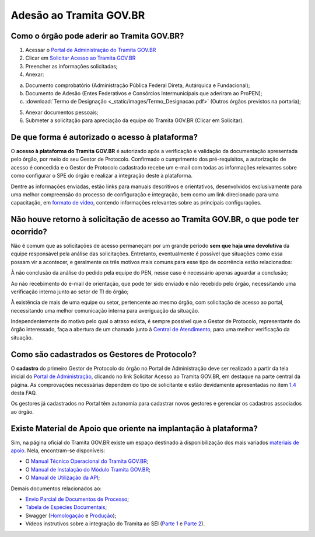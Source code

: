 Adesão ao Tramita GOV.BR
=========================

Como o órgão pode aderir ao Tramita GOV.BR?
+++++++++++++++++++++++++++++++++++++++++++


1. Acessar o `Portal de Administração do Tramita GOV.BR <https://homolog.gestaopen.processoeletronico.gov.br/>`_

2. Clicar em `Solicitar Acesso ao Tramita GOV.BR <https://homolog.gestaopen.processoeletronico.gov.br/solicitarCadastroComite>`_

3. Preencher as informações solicitadas; 

4. Anexar:

a. Documento comprobatório (Administração Pública Federal Direta, Autárquica e Fundacional); 

b. Documento de Adesão (Entes Federativos e Consórcios Intermunicipais que aderiram ao ProPEN); 

c. :download:`Termo de Designação <_static/images/Termo_Designacao.pdf>` (Outros órgãos previstos na portaria);

5. Anexar documentos pessoais; 

6. Submeter a solicitação para apreciação da equipe do Tramita GOV.BR (Clicar em Solicitar).


De que forma é autorizado o acesso à plataforma?
+++++++++++++++++++++++++++++++++++++++++++++++++

O **acesso à plataforma do Tramita GOV.BR** é autorizado após a verificação e validação da documentação apresentada pelo órgão, por meio do seu Gestor de Protocolo. Confirmado o cumprimento dos pré-requisitos, a autorização de acesso é concedida e o Gestor de Protocolo cadastrado recebe um e-mail com todas as informações relevantes sobre como configurar o SPE do órgão e realizar a integração deste à plataforma. 

Dentre as informações enviadas, estão links para manuais descritivos e orientativos, desenvolvidos exclusivamente para uma melhor compreensão do processo de configuração e integração, bem como um link direcionado para uma capacitação, em `formato de vídeo <https://drive.google.com/file/d/1vkwGTxbiSPZ2w-AoACg2Ab2YBZnVr9xw/view>`_, contendo informações relevantes sobre as principais configurações.

Não houve retorno à solicitação de acesso ao Tramita GOV.BR, o que pode ter ocorrido?
+++++++++++++++++++++++++++++++++++++++++++++++++++++++++++++++++++++++++++++++++++++++

Não é comum que as solicitações de acesso permaneçam por um grande período **sem que haja uma devolutiva** da equipe responsável pela análise das solicitações. Entretanto, eventualmente é possível que situações como essa possam vir a acontecer, e geralmente os três motivos mais comuns para esse tipo de ocorrência estão relacionados: 

À não conclusão da análise do pedido pela equipe do PEN, nesse caso é necessário apenas aguardar a conclusão; 

Ao não recebimento do e-mail de orientação, que pode ter sido enviado e não recebido pelo órgão, necessitando uma verificação interna junto ao setor de TI do órgão;

À existência de mais de uma equipe ou setor, pertencente ao mesmo órgão, com solicitação de acesso ao portal, necessitando uma melhor comunicação interna para averiguação da situação. 

Independentemente do motivo pelo qual o atraso exista, é sempre possível que o Gestor de Protocolo, representante do órgão interessado, faça a abertura de um chamado junto à `Central de Atendimento <https://www.gov.br/gestao/pt-br/assuntos/central-de-atendimento>`_, para uma melhor verificação da situação.

Como são cadastrados os Gestores de Protocolo?
++++++++++++++++++++++++++++++++++++++++++++++

O **cadastro** do primeiro Gestor de Protocolo do órgão no Portal de Administração deve ser realizado a partir da tela inicial do `Portal de Administração <https://gestaopen.processoeletronico.gov.br/>`_, clicando no link Solicitar Acesso ao Tramita GOV.BR, em destaque na parte central da página. As comprovações necessárias dependem do tipo de solicitante e estão devidamente apresentadas no item `1.4 <https://homolog.wiki.processoeletronico.gov.br/pt-br/homologacao/Tramita_GOV_BR/Perguntas_frequentes/Definicao_e_Normatizacao_do_Tramita_GOV.BR.html#quais-orgaos-podem-utilizar-o-tramita-gov-br>`_ desta FAQ.

Os gestores já cadastrados no Portal têm autonomia para cadastrar novos gestores e gerenciar os cadastros associados ao órgão.


Existe Material de Apoio que oriente na implantação à plataforma?
++++++++++++++++++++++++++++++++++++++++++++++++++++++++++++++++++

Sim, na página oficial do Tramita GOV.BR existe um espaço destinado à disponibilização dos mais variados `materiais de apoio <https://www.gov.br/gestao/pt-br/assuntos/processo-eletronico-nacional/destaques/material-de-apoio-2/tramita-gov.br>`_. Nela, encontram-se disponíveis: 

* O `Manual Técnico Operacional do Tramita GOV.BR <https://manuais.processoeletronico.gov.br/pt-br/latest/TRAMITA.GOV.BR/index.html>`_;
* O `Manual de Instalação do Módulo Tramita GOV.BR <https://github.com/supergovbr/mod-sei-pen>`_;
* O `Manual de Utilização da API <https://wiki.processoeletronico.gov.br/pt-br/homologacao/Tramita_GOV_BR/Documentacao_de_Apoio.html>`_;

Demais documentos relacionados ao:

* `Envio Parcial de Documentos de Processo <https://www.gov.br/gestao/pt-br/assuntos/processo-eletronico-nacional/destaques/material-de-apoio-2/tramita-gov.br/api2013-rest-envio-parcial-de-documentos-de-um-processo>`_;
* `Tabela de Espécies Documentais <https://www.gov.br/gestao/pt-br/assuntos/processo-eletronico-nacional/destaques/material-de-apoio-2/copy_of_especiesdocumentais.xls>`_;
* Swagger (`Homologação <https://homolog.api.processoeletronico.gov.br/swagger/swagger-ui.html>`_ e `Produção <https://api.conectagov.processoeletronico.gov.br/swagger/swagger-ui/>`_);
* Vídeos instrutivos sobre a integração do Tramita ao SEI (`Parte 1 <https://drive.google.com/file/d/1vkwGTxbiSPZ2w-AoACg2Ab2YBZnVr9xw/view?usp=sharing>`_ e `Parte 2 <https://drive.google.com/file/d/1Yb9ughH4wNy34zKGUuZNBHaSUlWG5W4e/view?usp=sharing>`_).

